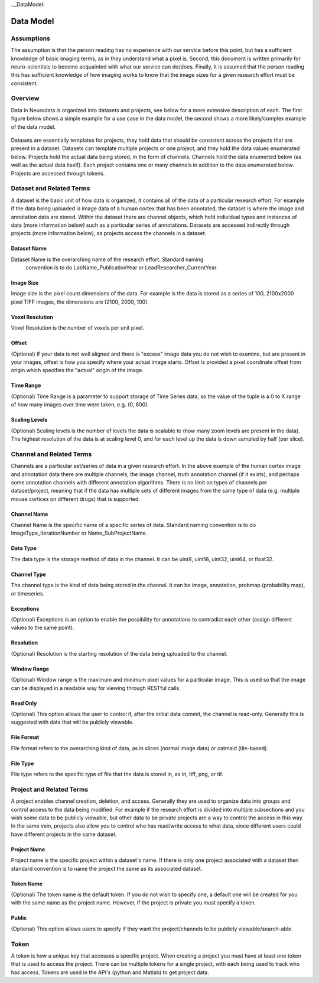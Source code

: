 
.._DataModel:

Data Model
**********

Assumptions
===========
The assumption is that the person reading has no experience with our service
before this point, but has a sufficient knowledge of basic imaging terms, as
in they understand what a pixel is. Second, this document is written primarily
for neuro-scientists to become acquainted with what our service can do/does.
Finally, it is assumed that the person reading this has sufficient knowledge
of how imaging works to know that the image sizes for a given research effort
must be consistent.

Overview
========

Data in Neurodata is organized into datasets and projects, see below
for a more extensive description of each. The first figure below shows a simple
example for a use case in the data model, the second shows a more likely/complex
example of the data model.

.. figure:: ../images/Data Model_SimpleCase.png
	:align: center
	:width: 500
	:height: 200

.. figure:: ../images/Data Model_ComplexCase.png
	:align: center
	:width: 800
	:height: 400

Datasets are essentially templates for projects, they hold data that should be
consistent across the projects that are present in a dataset. Datasets can template
multiple projects or one project, and they hold the data values enumerated below.
Projects hold the actual data being stored, in the form of channels. Channels hold
the data enumerted below (as well as the actual data itself). Each project contains
one or many channels in addition to the data enumerated below. Projects are accessed
through tokens.


Dataset and Related Terms
=========================

A dataset is the basic unit of how data is organized, it contains all of the
data of a particular research effort. For example if the data being uploaded
is image data of a human cortex that has been annotated, the dataset is where
the image and annotation data are stored. Within the dataset there are channel
objects, which hold individual types and instances of data (more information
below) such as a particular series of annotations. Datasets are accessed
indirectly through projects (more information below), as projects access
the channels in a dataset.

Dataset Name
++++++++++++
Dataset Name is the overarching name of the research effort. Standard naming
 convention is to do LabName\_PublicationYear or LeadResearcher\_CurrentYear.

Image Size
++++++++++

Image size is the pixel count dimensions of the data. For example is the data
is stored as a series of 100, 2100x2000 pixel TIFF images, the dimensions are
(2100, 2000, 100).

Voxel Resolution
++++++++++++++++

Voxel Resolution is the number of voxels per unit pixel.

Offset
++++++

(Optional) If your data is not well aligned and there is "excess" image data
you do not wish to examine, but are present in your images, offset is how you
specify where your actual image starts. Offset is provided a pixel coordinate
offset from origin which specifies the "actual" origin of the image.

Time Range
++++++++++

(Optional) Time Range is a parameter to support storage of Time Series data,
so the value of the tuple is a 0 to X range of how many images over time were
taken, e.g. (0, 600).

Scaling Levels
++++++++++++++

(Optional)  Scaling levels is the number of levels the data is scalable to
(how many zoom levels are present in the data). The highest resolution of the
data is at scaling level 0, and for each level up the data is down sampled by
half (per slice).

Channel and Related Terms
=========================

Channels are a particular set/series of data in a given research effort. In
the above example of the human cortex image and annotation data there are
multiple channels; the image channel, truth annotation channel (if it
exists), and perhaps some annotation channels with different annotation
algorithms. There is no limit on types of channels per dataset/project,
meaning that if the data has multiple sets of different images from the
same type of data (e.g. multiple mouse cortices on different drugs) that
is supported.

Channel Name
++++++++++++

Channel Name is the specific name of a specific series of data. Standard naming
convention is to do ImageType\_IterationNumber or Name\_SubProjectName.

Data Type
+++++++++

The data type is the storage method of data in the channel. It can be uint8,
uint16, uint32, uint64, or float32.

Channel Type
++++++++++++

The channel type is the kind of data being stored in the channel. It can be
image, annotation, probmap (probability map), or timeseries.

Exceptions
++++++++++

(Optional) Exceptions is an option to enable the possibility for annotations
to contradict each other (assign different values to the same point).

Resolution
++++++++++

(Optional) Resolution is the starting resolution of the data being uploaded
to the channel.

Window Range
++++++++++++

(Optional) Window range is the maximum and minimum pixel values for a
particular image. This is used so that the image can be displayed in a
readable way for viewing through RESTful calls.

Read Only
+++++++++

(Optional) This option allows the user to control if, after the initial data
commit, the channel is read-only. Generally this is suggested with data that
will be publicly viewable.

File Format
+++++++++++

File format refers to the overarching kind of data, as in slices (normal
image data) or catmaid (tile-based).

File Type
+++++++++

File type refers to the specific type of file that the data is stored in, as
in, tiff, png, or tif.

Project and Related Terms
=========================

A project enables channel creation, deletion, and access. Generally they are
used to organize data into groups and control access to the data being modified.
For example if the research effort is divided into multiple subsections and
you wish some data to be publicly viewable, but other data to be private
projects are a way to control the access in this way. In the same vein,
projects also allow you to control who has read/write access to what data,
since different users could have different projects in the same dataset.

Project Name
++++++++++++

Project name is the specific project within a dataset's name. If there is only
one project associated with a dataset then standard convention is to name the
project the same as its associated dataset.

Token Name
++++++++++

(Optional) The token name is the default token. If you do not wish to specify
one, a default one will be created for you with the same name as the project
name. However, if the project is private you must specify a token.

Public
++++++

(Optional) This option allows users to specify if they want the project/channels
to be publicly viewable/search-able.

Token
=====

A token is how a unique key that accesses a specific project. When creating a
project you must have at least one token that is used to access the project.
There can be multiple tokens for a single project, with each being used to
track who has access. Tokens are used in the API's (python and Matlab) to
get project data.
